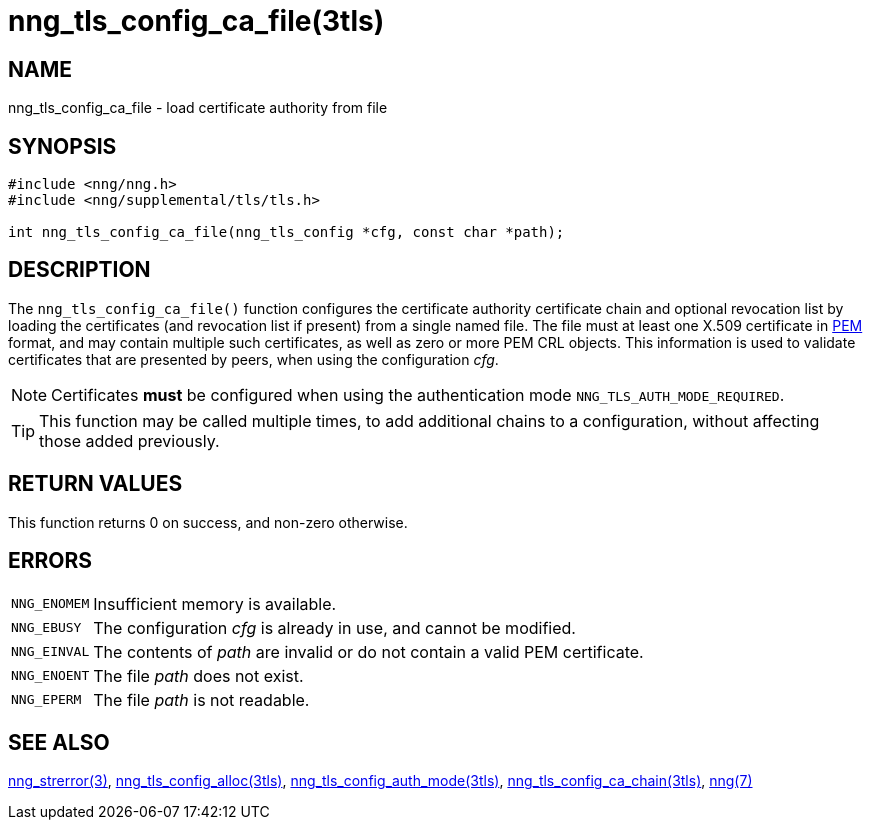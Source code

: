 = nng_tls_config_ca_file(3tls)
//
// Copyright 2018 Staysail Systems, Inc. <info@staysail.tech>
// Copyright 2018 Capitar IT Group BV <info@capitar.com>
//
// This document is supplied under the terms of the MIT License, a
// copy of which should be located in the distribution where this
// file was obtained (LICENSE.txt).  A copy of the license may also be
// found online at https://opensource.org/licenses/MIT.
//

== NAME

nng_tls_config_ca_file - load certificate authority from file

== SYNOPSIS

[source, c]
----
#include <nng/nng.h>
#include <nng/supplemental/tls/tls.h>

int nng_tls_config_ca_file(nng_tls_config *cfg, const char *path);
----

== DESCRIPTION

The `nng_tls_config_ca_file()` function configures the ((certificate authority))
certificate chain and optional revocation list by loading the certificates
(and revocation list if present) from a single named file.
The file must at least one X.509 certificate in
https://tools.ietf.org/html/rfc7468[PEM]
format, and may contain multiple such certificates, as well as zero or
more PEM CRL objects.
This information is used to validate certificates
that are presented by peers, when using the configuration _cfg_.

NOTE: Certificates *must* be configured when using the authentication mode
`NNG_TLS_AUTH_MODE_REQUIRED`.

TIP: This function may be called multiple times, to add additional chains
to a configuration, without affecting those added previously.

== RETURN VALUES

This function returns 0 on success, and non-zero otherwise.

== ERRORS

[horizontal]
`NNG_ENOMEM`:: Insufficient memory is available.
`NNG_EBUSY`:: The configuration _cfg_ is already in use, and cannot be modified.
`NNG_EINVAL`:: The contents of _path_ are invalid or do not contain a valid PEM certificate.
`NNG_ENOENT`:: The file _path_ does not exist.
`NNG_EPERM`:: The file _path_ is not readable.

== SEE ALSO

[.text-left]
xref:nng_strerror.3.adoc[nng_strerror(3)],
xref:nng_tls_config_alloc.3tls.adoc[nng_tls_config_alloc(3tls)],
xref:nng_tls_config_auth_mode.3tls.adoc[nng_tls_config_auth_mode(3tls)],
xref:nng_tls_config_ca_chain.3tls.adoc[nng_tls_config_ca_chain(3tls)],
xref:nng.7.adoc[nng(7)]
